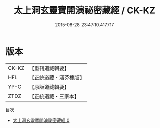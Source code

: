 #+TITLE: 太上洞玄靈寶開演祕密藏經 / CK-KZ

#+DATE: 2015-08-28 23:47:10.417717
* 版本
 |     CK-KZ|【重刊道藏輯要】|
 |       HFL|【正統道藏・涵芬樓版】|
 |      YP-C|【原版道藏輯要】|
 |      ZTDZ|【正統道藏・三家本】|
目次
 - [[file:KR5b0013_000.txt][太上洞玄靈寶開演祕密藏經 0]]
